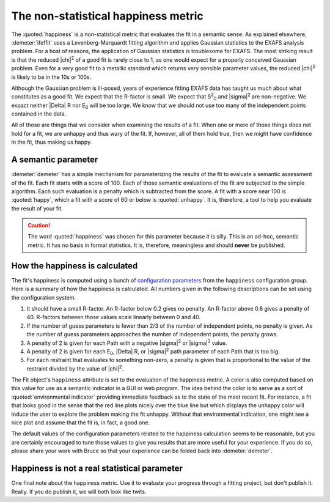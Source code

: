 ..
   Athena document is copyright 2016 Bruce Ravel and released under
   The Creative Commons Attribution-ShareAlike License
   http://creativecommons.org/licenses/by-sa/3.0/

.. role:: penalty

The non-statistical happiness metric
====================================

The :quoted:`happiness` is a non-statistical metric that evaluates the
fit in a semantic sense.  As explained elsewhere, :demeter:`ifeffit`
uses a Levenberg-Marquardt fitting algorithm and applies Gaussian
statistics to the EXAFS analysis problem.  For a host of reasons, the
application of Gaussian statistics is troublesome for EXAFS.  The most
striking result is that the reduced |chi|\ :sup:`2` of a good fit is
rarely close to 1, as one would expect for a properly conceived
Gaussian problem.  Even for a very good fit to a metallic standard
which returns very sensible parameter values, the reduced |chi|\
:sup:`2` is likely to be in the 10s or 100s.

Although the Gaussian problem is ill-posed, years of experience
fitting EXAFS data has taught us much about what constitutes as a good
fit.  We expect that the R-factor is small.  We expect that S\
:sup:`2`\ :sub:`0` and |sigma|\ :sup:`2` are non-negative.  We expact
neither |Delta| R nor E\ :sub:`0` will be too large.  We know that we
should not use too many of the independent points contained in the
data.

All of those are things that we consider when examining the results of
a fit. When one or more of those things does not hold for a fit, we
are unhappy and thus wary of the fit.  If, however, all of them hold
true, then we might have confidence in the fit, thus making us happy.



A semantic parameter
--------------------

:demeter:`demeter` has a simple mechanism for parameterizing the
results of the fit to evaluate a semantic assessment of the fit. Each
fit starts with a score of 100. Each of those semantic evaluations of
the fit are subjected to the simple algorithm. Each such evaluation is
a penalty which is subtracted from the score. A fit with a score near
100 is :quoted:`happy`, which a fit with a score of 60 or below is
:quoted:`unhappy`. It is, therefore, a tool to help you evaluate the
result of your fit.

.. caution:: The word :quoted:`happiness` was chosen for this
   parameter because it is silly. This is an ad-hoc, semantic metric.
   It has no basis in formal statistics. It is, therefore, meaningless
   and should **never** be published.



How the happiness is calculated
-------------------------------

The fit's happiness is computed using a bunch of `configuration
parameters <../highlevel/config.html>`__ from the ``happiness``
configuration group.  Here is a summary of how the happiness is
calculated.  All numbers given in the following descriptions can be
set using the configuration system.

#. It should have a small R-factor. An R-factor below 0.2 gives no
   penalty.  An R-factor above 0.6 gives a penalty of 40.  R-factors
   between those values scale linearly between 0 and 40.

#. If the number of guess parameters is fewer than 2/3 of the number
   of independent points, no penalty is given.  As the number of guess
   parameters approaches the number of independent points, the penalty
   grows.

#. A penalty of 2 is given for each Path with a negative |sigma|\
   :sup:`2` or |sigma|\ :sup:`2` value.

#. A penalty of 2 is given for each E\ :sub:`0`, |Delta| R, or
   |sigma|\ :sup:`2` path parameter of each Path that is too big.

#. For each restraint that evaluates to something non-zero, a penalty is
   given that is proportional to the value of the restraint divided by
   the value of |chi|\ :sup:`2`.

The Fit object's ``happiness`` attribute is set to the evaluation of
the happiness metric.  A color is also computed based on this value
for use as a semantic indicator in a GUI or web program. The idea
behind the color is to serve as a sort of :quoted:`environmental
indicator` providing immediate feedback as to the state of the most
recent fit.  For instance, a fit that looks good in the sense that the
red line plots nicely over the blue line but which displays the
unhappy color will induce the user to explore the problem making the
fit unhappy.  Without that environmental indication, one might see a
nice plot and assume that the fit is, in fact, a good one.

The default values of the configuration parameters related to the
happiness calculation seems to be reasonable, but you are certainly
encouraged to tune those values to give you results that are more
useful for your experience.  If you do so, please share your work with
Bruce so that your experience can be folded back into
:demeter:`demeter`.

.. todo:: In a future version of :demeter:`demeter` it will be
   possible to define a :penalty:`penalty` parameter, which is a
   special kind of GDS object. It will be like an after parameter in
   the sense that it is evaluated at the end of the fit. Its
   evaluation will be used as an additional, user-defined subtraction
   from the happiness. This will give a dynamic, aspect to the
   happiness evaluation which is specific to the fitting model.



Happiness is not a real statistical parameter
---------------------------------------------

One final note about the happiness metric. Use it to evaluate your
progress through a fitting project, but don't publish it.  Really. If
you do publish it, we will both look like twits.

